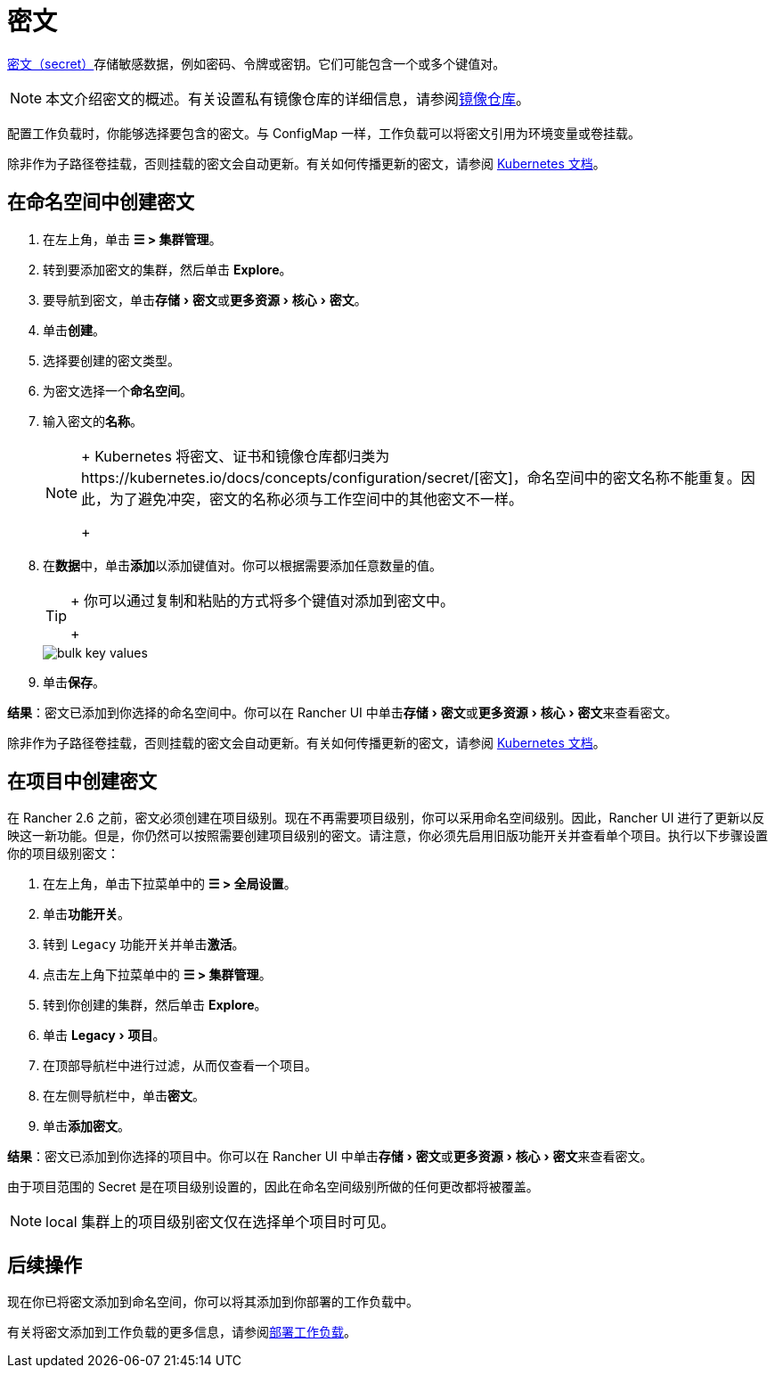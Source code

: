 = 密文
:experimental:

https://kubernetes.io/docs/concepts/configuration/secret/#overview-of-secrets[密文（secret）]存储敏感数据，例如密码、令牌或密钥。它们可能包含一个或多个键值对。

[NOTE]
====

本文介绍密文的概述。有关设置私有镜像仓库的详细信息，请参阅xref:kubernetes-and-docker-registries.adoc[镜像仓库]。
====


配置工作负载时，你能够选择要包含的密文。与 ConfigMap 一样，工作负载可以将密文引用为环境变量或卷挂载。

除非作为子路径卷挂载，否则挂载的密文会自动更新。有关如何传播更新的密文，请参阅 https://kubernetes.io/docs/concepts/configuration/secret/#mounted-secrets-are-updated-automatically[Kubernetes 文档]。

== 在命名空间中创建密文

. 在左上角，单击 *☰ > 集群管理*。
. 转到要添加密文的集群，然后单击 *Explore*。
. 要导航到密文，单击menu:存储[密文]或menu:更多资源[核心 > 密文]。
. 单击**创建**。
. 选择要创建的密文类型。
. 为密文选择一个**命名空间**。
. 输入密文的**名称**。
+

[NOTE]
====
+
Kubernetes 将密文、证书和镜像仓库都归类为https://kubernetes.io/docs/concepts/configuration/secret/[密文]，命名空间中的密文名称不能重复。因此，为了避免冲突，密文的名称必须与工作空间中的其他密文不一样。
+
====


. 在**数据**中，单击**添加**以添加键值对。你可以根据需要添加任意数量的值。
+

[TIP]
====
+
你可以通过复制和粘贴的方式将多个键值对添加到密文中。
+
====

+
image::/img/bulk-key-values.gif[]

. 单击**保存**。

*结果*：密文已添加到你选择的命名空间中。你可以在 Rancher UI 中单击menu:存储[密文]或menu:更多资源[核心 > 密文]来查看密文。

除非作为子路径卷挂载，否则挂载的密文会自动更新。有关如何传播更新的密文，请参阅 https://kubernetes.io/docs/concepts/configuration/secret/#mounted-secrets-are-updated-automatically[Kubernetes 文档]。

== 在项目中创建密文

在 Rancher 2.6 之前，密文必须创建在项目级别。现在不再需要项目级别，你可以采用命名空间级别。因此，Rancher UI 进行了更新以反映这一新功能。但是，你仍然可以按照需要创建项目级别的密文。请注意，你必须先启用``旧版``功能开关并查看单个项目。执行以下步骤设置你的项目级别密文：

. 在左上角，单击下拉菜单中的 *☰ > 全局设置*。
. 单击**功能开关**。
. 转到 `Legacy` 功能开关并单击**激活**。
. 点击左上角下拉菜单中的 *☰ > 集群管理*。
. 转到你创建的集群，然后单击 *Explore*。
. 单击 menu:Legacy[项目]。
. 在顶部导航栏中进行过滤，从而仅查看一个项目。
. 在左侧导航栏中，单击**密文**。
. 单击**添加密文**。

*结果*：密文已添加到你选择的项目中。你可以在 Rancher UI 中单击menu:存储[密文]或menu:更多资源[核心 > 密文]来查看密文。

由于项目范围的 Secret 是在项目级别设置的，因此在命名空间级别所做的任何更改都将被覆盖。

[NOTE]
====

local 集群上的项目级别密文仅在选择单个项目时可见。
====


== 后续操作

现在你已将密文添加到命名空间，你可以将其添加到你部署的工作负载中。

有关将密文添加到工作负载的更多信息，请参阅xref:workloads-and-pods/deploy-workloads.adoc[部署工作负载]。
